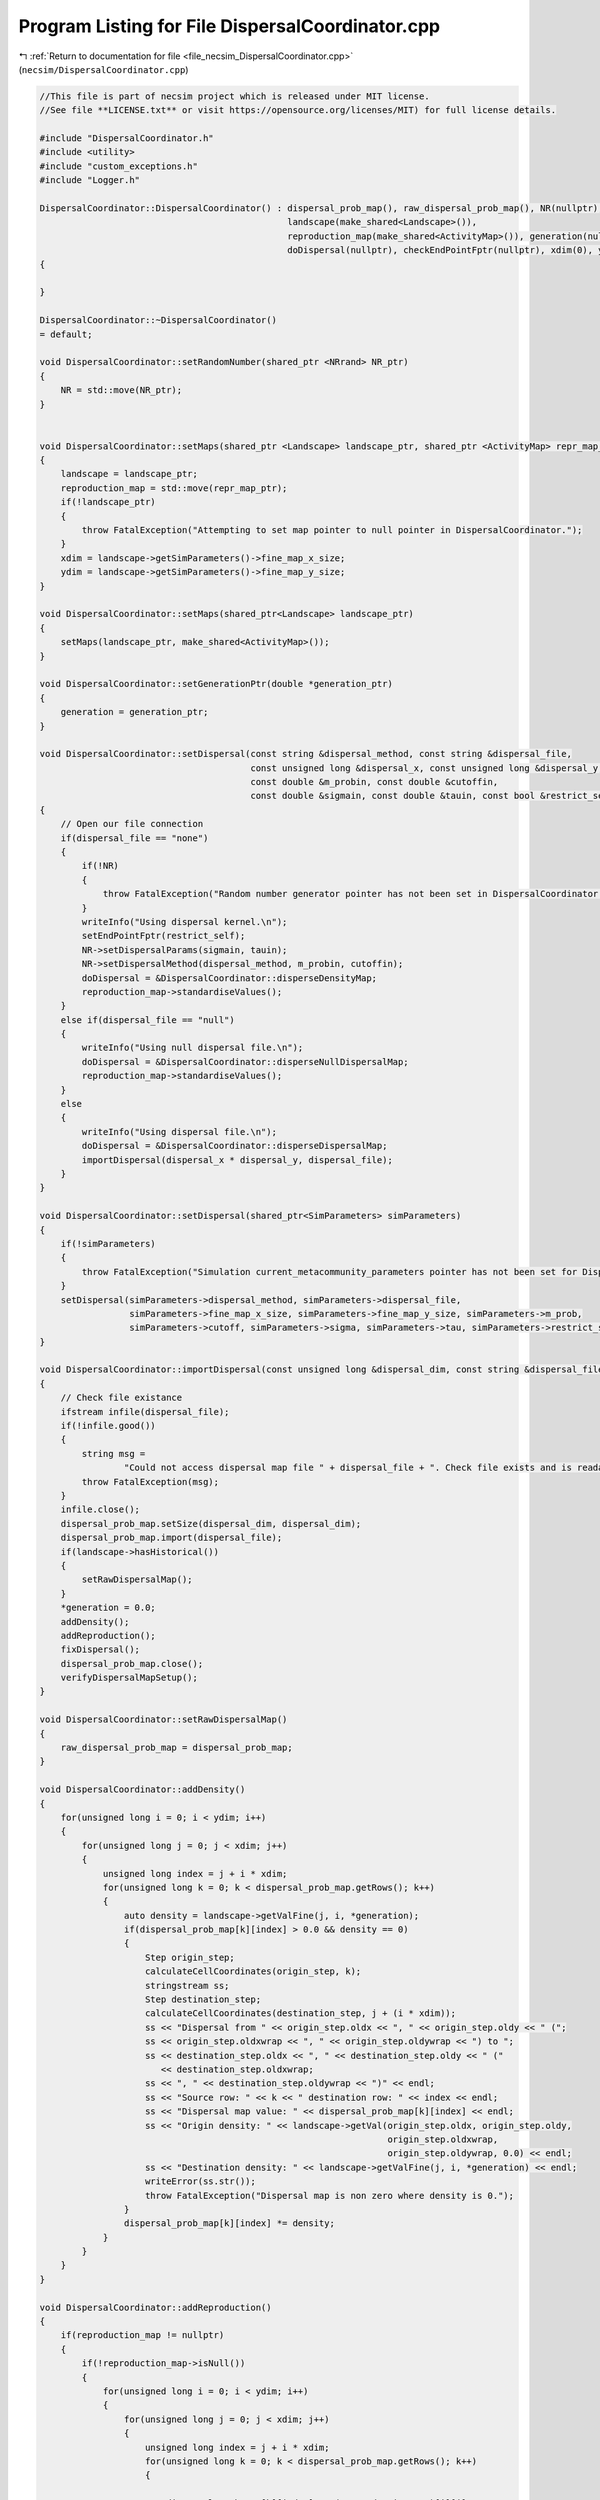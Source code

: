 
.. _program_listing_file_necsim_DispersalCoordinator.cpp:

Program Listing for File DispersalCoordinator.cpp
=================================================

|exhale_lsh| :ref:`Return to documentation for file <file_necsim_DispersalCoordinator.cpp>` (``necsim/DispersalCoordinator.cpp``)

.. |exhale_lsh| unicode:: U+021B0 .. UPWARDS ARROW WITH TIP LEFTWARDS

.. code-block:: cpp

   //This file is part of necsim project which is released under MIT license.
   //See file **LICENSE.txt** or visit https://opensource.org/licenses/MIT) for full license details.
   
   #include "DispersalCoordinator.h"
   #include <utility>
   #include "custom_exceptions.h"
   #include "Logger.h"
   
   DispersalCoordinator::DispersalCoordinator() : dispersal_prob_map(), raw_dispersal_prob_map(), NR(nullptr),
                                                  landscape(make_shared<Landscape>()),
                                                  reproduction_map(make_shared<ActivityMap>()), generation(nullptr),
                                                  doDispersal(nullptr), checkEndPointFptr(nullptr), xdim(0), ydim(0)
   {
   
   }
   
   DispersalCoordinator::~DispersalCoordinator()
   = default;
   
   void DispersalCoordinator::setRandomNumber(shared_ptr <NRrand> NR_ptr)
   {
       NR = std::move(NR_ptr);
   }
   
   
   void DispersalCoordinator::setMaps(shared_ptr <Landscape> landscape_ptr, shared_ptr <ActivityMap> repr_map_ptr)
   {
       landscape = landscape_ptr;
       reproduction_map = std::move(repr_map_ptr);
       if(!landscape_ptr)
       {
           throw FatalException("Attempting to set map pointer to null pointer in DispersalCoordinator.");
       }
       xdim = landscape->getSimParameters()->fine_map_x_size;
       ydim = landscape->getSimParameters()->fine_map_y_size;
   }
   
   void DispersalCoordinator::setMaps(shared_ptr<Landscape> landscape_ptr)
   {
       setMaps(landscape_ptr, make_shared<ActivityMap>());
   }
   
   void DispersalCoordinator::setGenerationPtr(double *generation_ptr)
   {
       generation = generation_ptr;
   }
   
   void DispersalCoordinator::setDispersal(const string &dispersal_method, const string &dispersal_file,
                                           const unsigned long &dispersal_x, const unsigned long &dispersal_y,
                                           const double &m_probin, const double &cutoffin,
                                           const double &sigmain, const double &tauin, const bool &restrict_self)
   {
       // Open our file connection
       if(dispersal_file == "none")
       {
           if(!NR)
           {
               throw FatalException("Random number generator pointer has not been set in DispersalCoordinator.");
           }
           writeInfo("Using dispersal kernel.\n");
           setEndPointFptr(restrict_self);
           NR->setDispersalParams(sigmain, tauin);
           NR->setDispersalMethod(dispersal_method, m_probin, cutoffin);
           doDispersal = &DispersalCoordinator::disperseDensityMap;
           reproduction_map->standardiseValues();
       }
       else if(dispersal_file == "null")
       {
           writeInfo("Using null dispersal file.\n");
           doDispersal = &DispersalCoordinator::disperseNullDispersalMap;
           reproduction_map->standardiseValues();
       }
       else
       {
           writeInfo("Using dispersal file.\n");
           doDispersal = &DispersalCoordinator::disperseDispersalMap;
           importDispersal(dispersal_x * dispersal_y, dispersal_file);
       }
   }
   
   void DispersalCoordinator::setDispersal(shared_ptr<SimParameters> simParameters)
   {
       if(!simParameters)
       {
           throw FatalException("Simulation current_metacommunity_parameters pointer has not been set for DispersalCoordinator.");
       }
       setDispersal(simParameters->dispersal_method, simParameters->dispersal_file,
                    simParameters->fine_map_x_size, simParameters->fine_map_y_size, simParameters->m_prob,
                    simParameters->cutoff, simParameters->sigma, simParameters->tau, simParameters->restrict_self);
   }
   
   void DispersalCoordinator::importDispersal(const unsigned long &dispersal_dim, const string &dispersal_file)
   {
       // Check file existance
       ifstream infile(dispersal_file);
       if(!infile.good())
       {
           string msg =
                   "Could not access dispersal map file " + dispersal_file + ". Check file exists and is readable.";
           throw FatalException(msg);
       }
       infile.close();
       dispersal_prob_map.setSize(dispersal_dim, dispersal_dim);
       dispersal_prob_map.import(dispersal_file);
       if(landscape->hasHistorical())
       {
           setRawDispersalMap();
       }
       *generation = 0.0;
       addDensity();
       addReproduction();
       fixDispersal();
       dispersal_prob_map.close();
       verifyDispersalMapSetup();
   }
   
   void DispersalCoordinator::setRawDispersalMap()
   {
       raw_dispersal_prob_map = dispersal_prob_map;
   }
   
   void DispersalCoordinator::addDensity()
   {
       for(unsigned long i = 0; i < ydim; i++)
       {
           for(unsigned long j = 0; j < xdim; j++)
           {
               unsigned long index = j + i * xdim;
               for(unsigned long k = 0; k < dispersal_prob_map.getRows(); k++)
               {
                   auto density = landscape->getValFine(j, i, *generation);
                   if(dispersal_prob_map[k][index] > 0.0 && density == 0)
                   {
                       Step origin_step;
                       calculateCellCoordinates(origin_step, k);
                       stringstream ss;
                       Step destination_step;
                       calculateCellCoordinates(destination_step, j + (i * xdim));
                       ss << "Dispersal from " << origin_step.oldx << ", " << origin_step.oldy << " (";
                       ss << origin_step.oldxwrap << ", " << origin_step.oldywrap << ") to ";
                       ss << destination_step.oldx << ", " << destination_step.oldy << " ("
                          << destination_step.oldxwrap;
                       ss << ", " << destination_step.oldywrap << ")" << endl;
                       ss << "Source row: " << k << " destination row: " << index << endl;
                       ss << "Dispersal map value: " << dispersal_prob_map[k][index] << endl;
                       ss << "Origin density: " << landscape->getVal(origin_step.oldx, origin_step.oldy,
                                                                     origin_step.oldxwrap,
                                                                     origin_step.oldywrap, 0.0) << endl;
                       ss << "Destination density: " << landscape->getValFine(j, i, *generation) << endl;
                       writeError(ss.str());
                       throw FatalException("Dispersal map is non zero where density is 0.");
                   }
                   dispersal_prob_map[k][index] *= density;
               }
           }
       }
   }
   
   void DispersalCoordinator::addReproduction()
   {
       if(reproduction_map != nullptr)
       {
           if(!reproduction_map->isNull())
           {
               for(unsigned long i = 0; i < ydim; i++)
               {
                   for(unsigned long j = 0; j < xdim; j++)
                   {
                       unsigned long index = j + i * xdim;
                       for(unsigned long k = 0; k < dispersal_prob_map.getRows(); k++)
                       {
   
                           dispersal_prob_map[k][index] *= (*reproduction_map)[i][j];
                       }
                   }
               }
           }
       }
   }
   
   void DispersalCoordinator::fixDispersal()
   {
       for(unsigned long row = 0; row < dispersal_prob_map.getRows(); row++)
       {
           fixDispersalRow(row);
       }
   }
   
   void DispersalCoordinator::fixDispersalRow(unsigned long row)
   {
       // check if the row needs to be fixed
       if(checkDispersalRow(row))
       {
           double total_value = 0.0;
           for(unsigned long i = 0; i < dispersal_prob_map.getCols(); i++)
           {
               total_value += dispersal_prob_map[row][i];
           }
           if(total_value == 0.0)
           {
               return;
           }
           dispersal_prob_map[row][0] = dispersal_prob_map[row][0] / total_value;
           for(unsigned long i = 1; i < dispersal_prob_map.getCols(); i++)
           {
               dispersal_prob_map[row][i] = dispersal_prob_map[row][i - 1] + (dispersal_prob_map[row][i] / total_value);
           }
   #ifdef DEBUG
           if(checkDispersalRow(row))
           {
               throw FatalException("Dispersal probability map not correctly fixed to sum to 1.0.");
           }
   #endif // DEBUG
       }
   }
   
   bool DispersalCoordinator::checkDispersalRow(unsigned long row)
   {
       if(abs(dispersal_prob_map[row][dispersal_prob_map.getCols() - 1] - 1.0) > 0.00000001)
       {
           return true;
       }
       for(unsigned long i = 0; i < dispersal_prob_map.getCols() - 1; i++)
       {
           if(dispersal_prob_map[row][i] > dispersal_prob_map[row][i + 1])
           {
               return true;
           }
       }
       return false;
   }
   
   void DispersalCoordinator::verifyDispersalMapSetup()
   {
       if(dispersal_prob_map.getCols() > 0)
       {
           writeInfo("Verifying dispersal setup...\n");
           if(dispersal_prob_map.getCols() != dispersal_prob_map.getRows())
           {
               throw FatalException("Dispersal probability map dimensions do not match.");
           }
           bool has_printed = false;
           for(unsigned long y = 0; y < dispersal_prob_map.getRows(); y++)
           {
               Step origin_step;
               calculateCellCoordinates(origin_step, y);
   #ifdef DEBUG
               assertReferenceMatches(y);
   #endif // DEBUG
               bool origin_value = landscape->getVal(origin_step.oldx, origin_step.oldy,
                                                     origin_step.oldxwrap, origin_step.oldywrap, 0.0) > 0;
               double dispersal_total = 0.0;
               for(unsigned long x = 0; x < dispersal_prob_map.getCols(); x++)
               {
                   Step destination_step;
                   calculateCellCoordinates(destination_step, x);
   #ifdef DEBUG
                   assertReferenceMatches(x);
   #endif // DEBUG
                   bool destination_value = landscape->getVal(destination_step.oldx, destination_step.oldy,
                                                              destination_step.oldxwrap,
                                                              destination_step.oldywrap, 0.0) > 0;
                   double dispersal_prob;
                   if(x == 0)
                   {
                       dispersal_prob = dispersal_prob_map[y][0];
                   }
                   else
                   {
                       dispersal_prob = dispersal_prob_map[y][x] - dispersal_prob_map[y][x - 1];
                   }
                   dispersal_total += dispersal_prob;
                   if(dispersal_prob > 0.0)
                   {
                       if(!destination_value && origin_value)
                       {
                           stringstream ss;
                           ss << "Dispersal from " << origin_step.oldx << ", " << origin_step.oldy << " (";
                           ss << origin_step.oldxwrap << ", " << origin_step.oldywrap << ") to ";
                           ss << destination_step.oldx << ", " << destination_step.oldy << " ("
                              << destination_step.oldxwrap;
                           ss << ", " << destination_step.oldywrap << ")" << endl;
                           ss << "Source row: " << y << " destination row: " << x << endl;
                           ss << "Dispersal map value: " << dispersal_prob << endl;
                           ss << "Origin density: " << landscape->getVal(origin_step.oldx, origin_step.oldy,
                                                                         origin_step.oldxwrap, origin_step.oldywrap,
                                                                         0.0) << endl;
                           ss << "Destination density: " << landscape->getVal(destination_step.oldx, destination_step.oldy,
                                                                              destination_step.oldxwrap,
                                                                              destination_step.oldywrap, 0.0) << endl;
                           writeError(ss.str());
                           throw FatalException("Dispersal map is non zero where density is 0.");
                       }
                       if(!origin_value && !has_printed)
                       {
                           has_printed = true;
                           writeWarning("Dispersal values exist for non-zero density values.");
                       }
                   }
               }
               if(dispersal_total == 0.0 && origin_value)
               {
                   stringstream ss;
                   ss << "No dispersal probabilities from cell at " << origin_step.oldx << ", " << origin_step.oldy;
                   ss << " (" << origin_step.oldxwrap << ", " << origin_step.oldywrap;
                   ss << ") to any other cell, despite non-zero density." << endl;
                   throw FatalException(ss.str());
               }
           }
       }
   }
   
   void DispersalCoordinator::updateDispersalMap()
   {
       if(dispersal_prob_map.getRows() > 0)
       {
           dispersal_prob_map = raw_dispersal_prob_map;
           addDensity();
           addReproduction();
       }
   }
   
   #ifdef DEBUG
   
   void DispersalCoordinator::assertReferenceMatches(unsigned long expected)
   {
       unsigned long row_ref = expected;
       Step step;
       calculateCellCoordinates(step, row_ref);
       auto actual = calculateCellReference(step);
       if(actual != expected)
       {
           stringstream ss;
           ss << "Expected reference " << expected << endl;
           ss << "Actual reference " << actual << endl;
           ss << "Coordinates: " << step.oldx << ", " << step.oldy << "(" << step.oldxwrap << ", ";
           ss << step.oldywrap << ")" << endl;
           ss << "Converted values: " << landscape->convertSampleXToFineX(step.oldx, step.oldxwrap);
           ss << ", " << landscape->convertSampleYToFineY(step.oldy, step.oldywrap) << endl;
           throw FatalException(ss.str());
       }
   }
   
   #endif // DEBUG
   
   void DispersalCoordinator::disperseNullDispersalMap(Step &this_step)
   {
       // Pick a random cell - that's all we need
       long rand_x;
       long rand_y;
       // rejection sample based on reproduction values.
       do
       {
           rand_x = floor(NR->d01() * (xdim - 1));
           rand_y = floor(NR->d01() * (ydim - 1));
       }
       while(!reproduction_map->actionOccurs(rand_x, rand_y, 0, 0));
       calculateCellCoordinates(this_step, rand_x + rand_y * xdim);
   }
   
   void DispersalCoordinator::disperseDispersalMap(Step &this_step)
   {
       // Generate random number 0-1
       double random_no = NR->d01();
       // Now find the cell with that value
       // Now we get the cell reference
       unsigned long row_ref = calculateCellReference(this_step);
       // Interval bisection on the cells to get the dispersal value
       unsigned long min_col = 0;
       unsigned long max_col = dispersal_prob_map.getCols() - 1;
       while(max_col - min_col > 1)
       {
           auto to_check = static_cast<unsigned long>(floor(double(max_col - min_col) / 2.0) + min_col);
           if(dispersal_prob_map[row_ref][to_check] < random_no)
           {
               min_col = to_check;
           }
           else
           {
               max_col = to_check;
           }
       }
       // Now get the coordinates of our cell reference
       calculateCellCoordinates(this_step, max_col);
   #ifdef DEBUG
       if(landscape->getVal(this_step.oldx, this_step.oldy, this_step.oldxwrap, this_step.oldywrap, *generation) < 1.0)
       {
           stringstream ss;
           ss << "Dispersal attempted to cell of zero density " << this_step.oldx << ", " << this_step.oldy;
           ss << " (" << this_step.oldxwrap << ", " << this_step.oldywrap << ")" << endl;
           throw FatalException(ss.str());
       }
   #endif // DEBUG
   }
   
   void DispersalCoordinator::calculateCellCoordinates(Step &this_step, const unsigned long &col_ref)
   {
       this_step.oldx = long(floor(fmod(double(col_ref), xdim)));
       this_step.oldy = long(floor(double(col_ref) / xdim));
       this_step.oldxwrap = 0;
       this_step.oldywrap = 0;
       // Convert back to sample map
       landscape->convertFineToSample(this_step.oldx, this_step.oldxwrap, this_step.oldy, this_step.oldywrap);
   
   }
   
   unsigned long DispersalCoordinator::calculateCellReference(Step &this_step)
   {
       unsigned long x = landscape->convertSampleXToFineX(this_step.oldx, this_step.oldxwrap);
       unsigned long y = landscape->convertSampleYToFineY(this_step.oldy, this_step.oldywrap);
       return x + (y * xdim);
   }
   
   void DispersalCoordinator::disperseDensityMap(Step &this_step)
   {
       bool fail;
       fail = true;
       // Store the starting positions
       long startx, starty, startxwrap, startywrap;
       startx = this_step.oldx;
       starty = this_step.oldy;
       startxwrap = this_step.oldxwrap;
       startywrap = this_step.oldywrap;
       // keep looping until we reach a viable place to move from.
       // Store the density in the end location.
       unsigned long density;
       double dist, angle;
       // First check to see if the source cell is non-habitat.
       // If this is the case, then find the nearest neighbouring habitat pixel and only pick dispersal distances
       // greater than or equal to that distance.
       if(!landscape->getVal(this_step.oldx, this_step.oldy, this_step.oldxwrap, this_step.oldywrap, *generation))
       {
           auto min_distance = landscape->distanceToNearestHabitat(this_step.oldx, this_step.oldy, this_step.oldxwrap,
                                                                   this_step.oldywrap, *generation);
           while(fail)
           {
               dist = NR->dispersalMinDistance(min_distance);
   #ifdef DEBUG
               if(dist < min_distance)
               {
                   throw FatalException("Distance is less than minimum distance: please report this bug.");
               }
   #endif // DEBUG
               angle = NR->direction();
               density = landscape->runDispersal(dist, angle, this_step.oldx,
                                                 this_step.oldy, this_step.oldxwrap, this_step.oldywrap, fail,
                                                 *generation);
               if(!fail)
               {
                   fail = !checkEndPoint(density, this_step.oldx, this_step.oldy, this_step.oldxwrap, this_step.oldywrap,
                                         startx, starty, startxwrap, startywrap);
               }
           }
       }
       else
       {
           while(fail)
           {
               angle = NR->direction();
               dist = NR->dispersal();
               density = landscape->runDispersal(dist, angle, this_step.oldx,
                                                 this_step.oldy, this_step.oldxwrap, this_step.oldywrap, fail,
                                                 *generation);
               // Discard the dispersal event a percentage of the time, based on the maximum value of the habitat map.
               // This is to correctly mimic less-dense cells having a lower likelihood of being the parent to the cell.
               if(!fail)
               {
                   fail = !checkEndPoint(density, this_step.oldx, this_step.oldy, this_step.oldxwrap, this_step.oldywrap,
                                         startx, starty, startxwrap, startywrap);
               }
           }
   
       }
   #ifdef DEBUG
       if(landscape->getVal(this_step.oldx, this_step.oldy, this_step.oldxwrap, this_step.oldywrap, *generation) ==
          0 && !fail)
       {
           stringstream ss;
           ss << "x,y: " << this_step.oldx << "," << this_step.oldy;
           ss << " x,y wrap: " << this_step.oldxwrap << "," << this_step.oldywrap << "Habitat cover: ";
           ss << landscape->getVal(this_step.oldx, this_step.oldy, this_step.oldxwrap,
                                   this_step.oldywrap, *generation) << endl;
           writeLog(50, ss);
           throw FatalException("ERROR_MOVE_007: Dispersal attempted to non-habitat. Check dispersal function.");
       }
   #endif
   }
   
   void DispersalCoordinator::setEndPointFptr(const bool &restrict_self)
   {
       if(restrict_self)
       {
           if(reproduction_map->isNull())
           {
               checkEndPointFptr = &DispersalCoordinator::checkEndPointRestricted;
           }
           else
           {
               checkEndPointFptr = &DispersalCoordinator::checkEndPointDensityRestrictedReproduction;
           }
       }
       else
       {
           if(reproduction_map->isNull())
           {
               checkEndPointFptr = &DispersalCoordinator::checkEndPointDensity;
           }
           else
           {
               checkEndPointFptr = &DispersalCoordinator::checkEndPointDensityReproduction;
           }
       }
   }
   
   bool DispersalCoordinator::checkEndPoint(const unsigned long &density, long &oldx, long &oldy,
                                            long &oldxwrap, long &oldywrap, const long &startx, const long &starty,
                                            const long &startxwrap, const long &startywrap)
   {
       return (this->*checkEndPointFptr)(density, oldx, oldy, oldxwrap, oldywrap, startx, starty, startxwrap, startywrap);
   }
   
   bool DispersalCoordinator::checkEndPointDensity(const unsigned long &density, long &oldx, long &oldy,
                                                   long &oldxwrap, long &oldywrap, const long &startx, const long &starty,
                                                   const long &startxwrap, const long &startywrap)
   {
       if((double(density) / double(landscape->getHabitatMax())) <
          NR->d01())
       {
           oldx = startx;
           oldy = starty;
           oldxwrap = startxwrap;
           oldywrap = startywrap;
           return false;
       }
       return true;
   }
   
   bool DispersalCoordinator::checkEndPointRestricted(const unsigned long &density, long &oldx, long &oldy, long &oldxwrap,
                                                      long &oldywrap, const long &startx, const long &starty,
                                                      const long &startxwrap, const long &startywrap)
   {
       if(startx == oldx && starty == oldy && startxwrap == oldxwrap && startywrap == oldywrap)
       {
           return false;
       }
       return checkEndPointDensity(density, oldx, oldy, oldxwrap, oldywrap, startx, starty, startxwrap, startywrap);
   }
   
   bool DispersalCoordinator::checkEndPointDensityReproduction(const unsigned long &density, long &oldx, long &oldy,
                                                               long &oldxwrap, long &oldywrap, const long &startx,
                                                               const long &starty, const long &startxwrap,
                                                               const long &startywrap)
   {
       if(checkEndPointDensity(density, oldx, oldy, oldxwrap, oldywrap, startx, starty, startxwrap, startywrap))
       {
           if(!reproduction_map->actionOccurs(oldx, oldy, oldxwrap, oldywrap))
           {
               oldx = startx;
               oldy = starty;
               oldxwrap = startxwrap;
               oldywrap = startywrap;
               return false;
           }
           return true;
       }
       return false;
   
   }
   
   bool DispersalCoordinator::checkEndPointDensityRestrictedReproduction(const unsigned long &density, long &oldx,
                                                                         long &oldy,
                                                                         long &oldxwrap, long &oldywrap,
                                                                         const long &startx,
                                                                         const long &starty, const long &startxwrap,
                                                                         const long &startywrap)
   {
       if(checkEndPointRestricted(density, oldx, oldy, oldxwrap, oldywrap, startx, starty, startxwrap, startywrap))
       {
           if(!reproduction_map->actionOccurs(oldx, oldy, oldxwrap, oldywrap))
           {
               oldx = startx;
               oldy = starty;
               oldxwrap = startxwrap;
               oldywrap = startywrap;
               return false;
           }
           return true;
       }
       return false;
   
   }
   
   void DispersalCoordinator::disperse(Step &this_step)
   {
       (this->*doDispersal)(this_step);
   }
   
   
   
